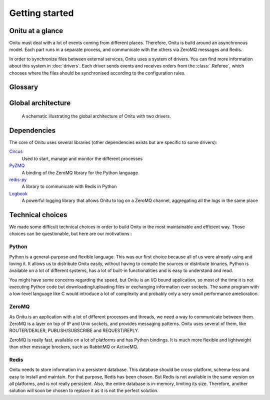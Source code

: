 =================================
Getting started
=================================

Onitu at a glance
==================

Onitu must deal with a lot of events coming from different places. Therefore, Onitu is build around an asynchronous model. Each part runs in a separate process, and communicate with the others via ZeroMQ messages and Redis.

In order to synchronize files between external services, Onitu uses a system of drivers. You can find more information about this system in :doc:`drivers`. Each driver sends events and receives orders from the :class:`.Referee`, which chooses where the files should be synchronised according to the configuration rules.

Glossary
========

.. glossary::
  :doc:`Driver <drivers>`
    A program making the junction between Onitu and a remote service (SSH, Dropbox, a hard drive…).

  Entry
    A driver configured by the user. For example, it can be the Dropbox driver configured to run with a specific account. You can view an entry as an instance of a driver.

  Rule
    Maps a set of matching files to a set of entries. Used in the configuration to split up the files.

  Setup
    A JSON configuration file, which describes the entries and the rules.

  :class:`.Referee`
    Receive events from the drivers and allocate the files among the entries regarding the configuration rules.

  :class:`.Plug`
    A helper class which implements all the boilerplate needed by a driver to communicate with Onitu.

  :ref:`Handler <handlers>`
    A function defined by a driver, which responds to a specific task. This function will be called by the :class:`.Plug` when needed.

Global architecture
===================

.. figure:: images/global_archi.png
   :alt: Global architecture of Onitu

   A schematic illustrating the global architecture of Onitu with two drivers.

Dependencies
============
The core of Onitu uses several libraries (other dependencies exists but are specific to some drivers):

Circus_
  Used to start, manage and monitor the different processes

PyZMQ_
  A binding of the ZeroMQ library for the Python language

`redis-py`_
  A library to communicate with Redis in Python

Logbook_
  A powerful logging library that allows Onitu to log on a ZeroMQ channel, aggregating all the logs in the same place

.. _Circus: http://circus.readthedocs.org
.. _PyZMQ: http://github.com/zeromq/pyzmq
.. _redis-py: http://github.com/andymccurdy/redis-py
.. _Logbook: http://pythonhosted.org/Logbook/

Technical choices
=================

We made some difficult technical choices in order to build Onitu in the most maintainable and efficient way. Those choices can be questionable, but here are our motivations :

Python
------

Python is a general-purpose and flexible language. This was our first choice because all of us were already using and loving it. It allows us to distribute Onitu easily, without having to compile the sources or distribute binaries. Python is available on a lot of different systems, has a lot of built-in functionalities and is easy to understand and read.

You might have some concerns regarding the speed, but Onitu is an I/O bound application, so most of the time it is not executing Python code but downloading/uploading files or exchanging information over sockets. The same program with a low-level language like C would introduce a lot of complexity and probably only a very small performance amelioration.

ZeroMQ
------

As Onitu is an application with a lot of different processes and threads, we need a way to communicate between them. ZeroMQ is a layer on top of IP and Unix sockets, and provides messaging patterns. Onitu uses several of them, like ROUTER/DEALER, PUBLISH/SUBSCRIBE and REQUEST/REPLY.

ZeroMQ is really fast, available on a lot of platforms and has Python bindings. It is much more flexible and lightweight than other message brockers, such as RabbitMQ or ActiveMQ.

Redis
-----

Onitu needs to store information in a persistent database. This database should be cross-platform, schema-less and easy to install and maintain. For that purpose, Redis has been chosen. But Redis is not available in the same version on all platforms, and is not really persistent. Also, the entire database is in-memory, limiting its size. Therefore, another solution will soon be chosen to replace it as it is not the perfect solution.
